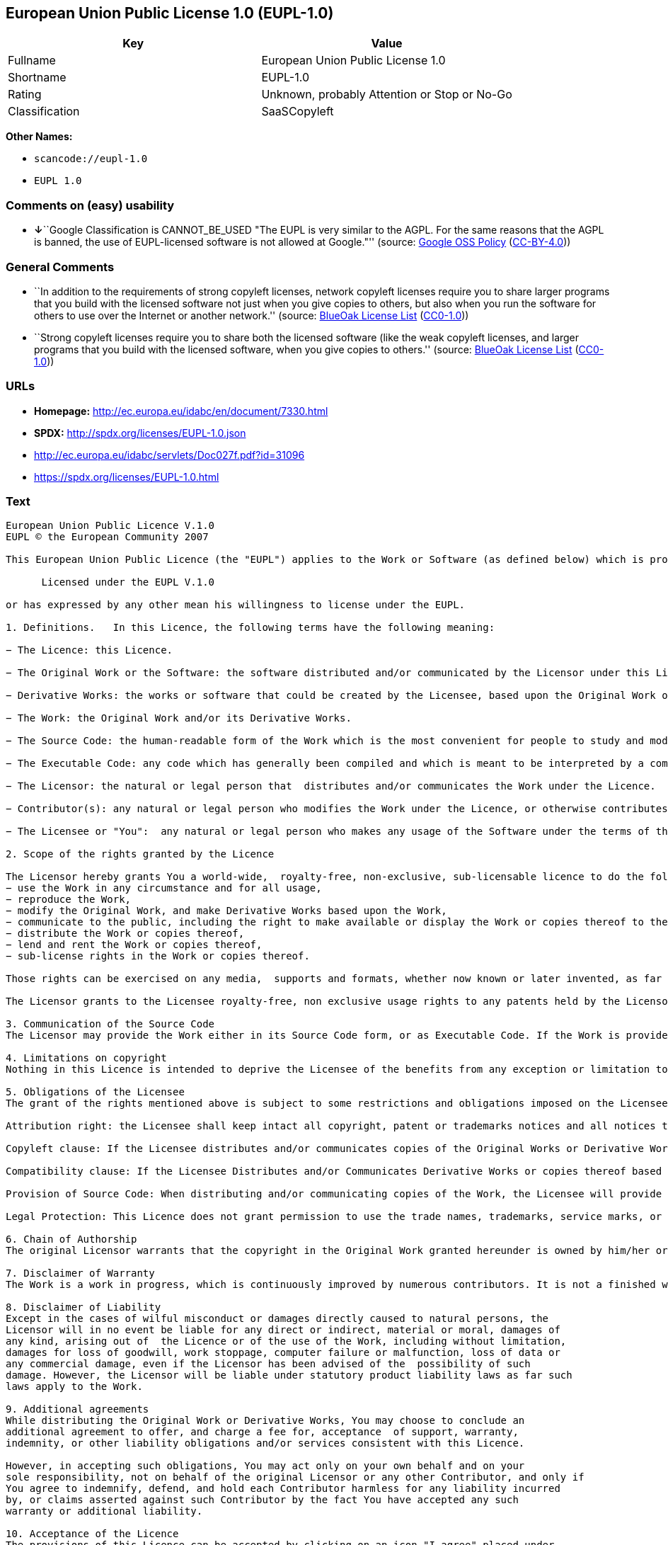 == European Union Public License 1.0 (EUPL-1.0)

[cols=",",options="header",]
|===
|Key |Value
|Fullname |European Union Public License 1.0
|Shortname |EUPL-1.0
|Rating |Unknown, probably Attention or Stop or No-Go
|Classification |SaaSCopyleft
|===

*Other Names:*

* `+scancode://eupl-1.0+`
* `+EUPL 1.0+`

=== Comments on (easy) usability

* **↓**``Google Classification is CANNOT_BE_USED "The EUPL is very
similar to the AGPL. For the same reasons that the AGPL is banned, the
use of EUPL-licensed software is not allowed at Google."'' (source:
https://opensource.google.com/docs/thirdparty/licenses/[Google OSS
Policy]
(https://creativecommons.org/licenses/by/4.0/legalcode[CC-BY-4.0]))

=== General Comments

* ``In addition to the requirements of strong copyleft licenses, network
copyleft licenses require you to share larger programs that you build
with the licensed software not just when you give copies to others, but
also when you run the software for others to use over the Internet or
another network.'' (source: https://blueoakcouncil.org/copyleft[BlueOak
License List]
(https://raw.githubusercontent.com/blueoakcouncil/blue-oak-list-npm-package/master/LICENSE[CC0-1.0]))
* ``Strong copyleft licenses require you to share both the licensed
software (like the weak copyleft licenses, and larger programs that you
build with the licensed software, when you give copies to others.''
(source: https://blueoakcouncil.org/copyleft[BlueOak License List]
(https://raw.githubusercontent.com/blueoakcouncil/blue-oak-list-npm-package/master/LICENSE[CC0-1.0]))

=== URLs

* *Homepage:* http://ec.europa.eu/idabc/en/document/7330.html
* *SPDX:* http://spdx.org/licenses/EUPL-1.0.json
* http://ec.europa.eu/idabc/servlets/Doc027f.pdf?id=31096
* https://spdx.org/licenses/EUPL-1.0.html

=== Text

....
European Union Public Licence V.1.0 
EUPL © the European Community 2007 

This European Union Public Licence (the "EUPL") applies to the Work or Software (as defined below) which is provided under the terms of this Licence. Any use of the Work, other than as authorised under this Licence is prohibited (to the extent such use is covered by a right of the copyright holder of the Work). The Original Work is provided under the terms of this Licence when the Licensor (as defined below) has placed the following notice immediately following the copyright notice for the Original Work: 

      Licensed under the EUPL V.1.0 

or has expressed by any other mean his willingness to license under the EUPL. 

1. Definitions.   In this Licence, the following terms have the following meaning: 

− The Licence: this Licence. 

− The Original Work or the Software: the software distributed and/or communicated by the Licensor under this Licence, available as Source Code and also as Executable Code as the case may be. 

− Derivative Works: the works or software that could be created by the Licensee, based upon the Original Work or modifications thereof. This Licence does not define the extent of modification or dependence on the Original Work required in order to classify a work as a Derivative Work; this extent is determined by copyright law applicable in the country mentioned in Article 15.  

− The Work: the Original Work and/or its Derivative Works. 

− The Source Code: the human-readable form of the Work which is the most convenient for people to study and modify. 

− The Executable Code: any code which has generally been compiled and which is meant to be interpreted by a computer as a program. 

− The Licensor: the natural or legal person that  distributes and/or communicates the Work under the Licence. 

− Contributor(s): any natural or legal person who modifies the Work under the Licence, or otherwise contributes to the creation of a Derivative Work. 

− The Licensee or "You":  any natural or legal person who makes any usage of the Software under the terms of the Licence. − Distribution and/or Communication: any act of selling,  giving, lending, renting, distributing, communicating, transmitting, or otherwise making available, on-line or off-line, copies of the Work at the disposal of any other natural or legal person. 

2. Scope of the rights granted by the Licence

The Licensor hereby grants You a world-wide,  royalty-free, non-exclusive, sub-licensable licence to do the following, for the duration of copyright vested in the Original Work: 
− use the Work in any circumstance and for all usage, 
− reproduce the Work, 
− modify the Original Work, and make Derivative Works based upon the Work, 
− communicate to the public, including the right to make available or display the Work or copies thereof to the public and perform publicly, as the case may be, the Work, 
− distribute the Work or copies thereof, 
− lend and rent the Work or copies thereof, 
− sub-license rights in the Work or copies thereof. 

Those rights can be exercised on any media,  supports and formats, whether now known or later invented, as far as the applicable law permits so. In the countries where moral rights apply, the Licensor waives his right to exercise his moral right to the extent allowed by law in order to make effective the licence of the economic rights here above listed. 

The Licensor grants to the Licensee royalty-free, non exclusive usage rights to any patents held by the Licensor, to the extent necessary to make use of the rights granted on the Work under this Licence. 

3. Communication of the Source Code
The Licensor may provide the Work either in its Source Code form, or as Executable Code. If the Work is provided as Executable Code,  the Licensor provides in addition a machine readable copy of the Source Code of the Work along with each copy of the Work that the Licensor distributes or indicates, in a notice following the copyright notice attached to the Work, a repository where the Source Code is easily and freely accessible for as long as the Licensor continues to distribute and/or communicate the Work. 

4. Limitations on copyright
Nothing in this Licence is intended to deprive the Licensee of the benefits from any exception or limitation to the exclusive rights of the rights owners in the Original Work or Software, of the exhaustion of those rights or of other applicable limitations thereto. 

5. Obligations of the Licensee
The grant of the rights mentioned above is subject to some restrictions and obligations imposed on the Licensee. Those obligations are the following: 

Attribution right: the Licensee shall keep intact all copyright, patent or trademarks notices and all notices that refer to the Licence and to the disclaimer of warranties. The Licensee must include a copy of such notices and a copy of the Licence with every copy of the Work he/she distributes and/or communicates. The Licensee must cause any Derivative Work to carry prominent notices stating that the Work has been modified and the date of modification. 

Copyleft clause: If the Licensee distributes and/or communicates copies of the Original Works or Derivative Works based upon the Original Work, this Distribution and/or Communication will be done under the terms of this Licence. The Licensee (becoming Licensor) cannot offer or impose any additional terms or  conditions on the Work or Derivative Work that alter or restrict the terms of the Licence. 

Compatibility clause: If the Licensee Distributes and/or Communicates Derivative Works or copies thereof based upon both the Original Work and another work licensed under a Compatible Licence, this Distribution and/or Communication can be done under the terms of this Compatible Licence. For the sake of this clause, "Compatible Licence" refers to the licences listed in the appendix attached to  this Licence. Should the  Licensee’s obligations under the Compatible Licence conflict with his/her  obligations under this Licence, the obligations of the Compatible Licence shall prevail.  

Provision of Source Code: When distributing and/or communicating copies of the Work, the Licensee will provide a machine-readable copy of the Source Code or  indicate a repository where this Source will be easily and freely available for as long as the Licensee continues to distribute and/or communicate the Work. 

Legal Protection: This Licence does not grant permission to use the trade names, trademarks, service marks, or names of the Licensor, except as required for reasonable and customary use in describing the origin of the Work and reproducing the content of the copyright notice. 

6. Chain of Authorship
The original Licensor warrants that the copyright in the Original Work granted hereunder is owned by him/her or licensed to him/her and that he/she has the power and authority to grant the Licence. Each Contributor warrants that the copyright in the modifications he/she brings to the Work are owned by him/her or licensed to him/her and that he/she has the power and authority to grant the Licence. Each time You, as a Licensee,  receive the Work, the original Licensor and subsequent Contributors grant You a licence to their contributions to the Work, under the terms of this Licence. 

7. Disclaimer of Warranty
The Work is a work in progress, which is continuously improved by numerous contributors. It is not a finished work and may therefore contain defects or "bugs" inherent to this type of software development. For the above reason, the Work is provided under the Licence on an "as is" basis and without warranties of any kind concerning the Work,  including without limitation merchantability, fitness for a particular purpose, absence of defects or errors, accuracy, non-infringement of intellectual property rights other than copyright as stated in Article 6 of this Licence. This disclaimer of warranty is an essential part of the Licence and a condition for the grant of any rights to the Work. 

8. Disclaimer of Liability
Except in the cases of wilful misconduct or damages directly caused to natural persons, the 
Licensor will in no event be liable for any direct or indirect, material or moral, damages of 
any kind, arising out of  the Licence or of the use of the Work, including without limitation, 
damages for loss of goodwill, work stoppage, computer failure or malfunction, loss of data or 
any commercial damage, even if the Licensor has been advised of the  possibility of such 
damage. However, the Licensor will be liable under statutory product liability laws as far such 
laws apply to the Work. 

9. Additional agreements
While distributing the Original Work or Derivative Works, You may choose to conclude an 
additional agreement to offer, and charge a fee for, acceptance  of support, warranty, 
indemnity, or other liability obligations and/or services consistent with this Licence. 

However, in accepting such obligations, You may act only on your own behalf and on your 
sole responsibility, not on behalf of the original Licensor or any other Contributor, and only if 
You agree to indemnify, defend, and hold each Contributor harmless for any liability incurred 
by, or claims asserted against such Contributor by the fact You have accepted any such 
warranty or additional liability. 

10. Acceptance of the Licence
The provisions of this Licence can be accepted by clicking on an icon "I agree" placed under 
the bottom of a window displaying the text of this Licence or by affirming consent in any 
other similar way, in accordance with the rules of applicable law. Clicking on that icon 
indicates your clear and irrevocable acceptance of this Licence and  all of its terms and conditions.  

Similarly, you irrevocably accept this Licence and all of its terms and conditions by 
exercising any rights granted to You by Article 2 of this Licence, such as the use of the Work, 
the creation by You of a Derivative Work or the Distribution and/or Communication by You 
of the Work or copies thereof.  

11. Information to the public
In case of any Distribution and/or Communication of the Work by means of electronic 
communication by You (for example, by offering to download the Work from a remote 
location) the distribution channel or media (for example, a website) must at least provide to 
the public the information requested by the applicable law regarding the identification and 
address of the Licensor, the Licence and the way it may be accessible, concluded, stored and 
reproduced by the Licensee. 

12. Termination of the Licence
The Licence and the rights granted hereunder will terminate automatically upon any breach by 
the Licensee of the terms of the Licence. 

Such a termination will not terminate the licences of any person who has received the Work 
from the Licensee under the Licence, provided such persons remain in full compliance with 
the Licence.  

13. Miscellaneous
Without prejudice of Article 9 above, the Licence represents the complete agreement between 
the Parties as to the Work licensed hereunder. 

If any provision of the Licence is invalid or unenforceable under applicable law, this will not 
affect the validity or enforceability of the Licence as a whole. Such provision will be 
construed and/or reformed so as necessary to make it valid and enforceable. 

The European Commission may put into force translations and/or binding new versions of 
this Licence, so far this is required and reasonable. New versions of the Licence will be 
published with a unique version number. The new version of the Licence becomes binding for 
You as soon as You become aware of its publication. 

14. Jurisdiction
Any litigation resulting from the interpretation of this License, arising between the European 
Commission, as a Licensor, and any Licensee, will be subject to the jurisdiction of the Court 
of Justice of the European Communities, as laid down in article 238 of the Treaty establishing 
the European Community. 

Any litigation arising between Parties, other  than the European Commission, and resulting 
from the interpretation of this License, will be subject to the exclusive jurisdiction of the 
competent court where the Licensor resides or conducts its primary business. 

15. Applicable Law
This Licence shall be governed by the law of the European Union country where the Licensor resides or has his registered office. 
This licence shall be governed by the Belgian law if: 
− a litigation arises between the European Commission, as a Licensor, and any Licensee; 
− the Licensor, other than the European Commission, has no residence or registered office inside a European Union country.  

 ===Appendix
"Compatible Licences" according to article 5 EUPL are: 
− General Public License (GPL) v. 2 
− Open Software License (OSL) v. 2.1, v. 3.0 
− Common Public License v. 1.0 
− Eclipse Public License v. 1.0 
− Cecill v. 2.0
....

'''''

=== Raw Data

==== Facts

* LicenseName
* https://spdx.org/licenses/EUPL-1.0.html[SPDX] (all data [in this
repository] is generated)
* https://blueoakcouncil.org/copyleft[BlueOak License List]
(https://raw.githubusercontent.com/blueoakcouncil/blue-oak-list-npm-package/master/LICENSE[CC0-1.0])
* https://github.com/nexB/scancode-toolkit/blob/develop/src/licensedcode/data/licenses/eupl-1.0.yml[Scancode]
(CC0-1.0)
* https://github.com/HansHammel/license-compatibility-checker/blob/master/lib/licenses.json[HansHammel
license-compatibility-checker]
(https://github.com/HansHammel/license-compatibility-checker/blob/master/LICENSE[MIT])
* https://opensource.google.com/docs/thirdparty/licenses/[Google OSS
Policy]
(https://creativecommons.org/licenses/by/4.0/legalcode[CC-BY-4.0])

==== Raw JSON

....
{
    "__impliedNames": [
        "EUPL-1.0",
        "European Union Public License 1.0",
        "scancode://eupl-1.0",
        "EUPL 1.0"
    ],
    "__impliedId": "EUPL-1.0",
    "__impliedAmbiguousNames": [
        "European Union Public License"
    ],
    "__impliedComments": [
        [
            "BlueOak License List",
            [
                "In addition to the requirements of strong copyleft licenses, network copyleft licenses require you to share larger programs that you build with the licensed software not just when you give copies to others, but also when you run the software for others to use over the Internet or another network.",
                "Strong copyleft licenses require you to share both the licensed software (like the weak copyleft licenses, and larger programs that you build with the licensed software, when you give copies to others."
            ]
        ]
    ],
    "facts": {
        "LicenseName": {
            "implications": {
                "__impliedNames": [
                    "EUPL-1.0"
                ],
                "__impliedId": "EUPL-1.0"
            },
            "shortname": "EUPL-1.0",
            "otherNames": []
        },
        "SPDX": {
            "isSPDXLicenseDeprecated": false,
            "spdxFullName": "European Union Public License 1.0",
            "spdxDetailsURL": "http://spdx.org/licenses/EUPL-1.0.json",
            "_sourceURL": "https://spdx.org/licenses/EUPL-1.0.html",
            "spdxLicIsOSIApproved": false,
            "spdxSeeAlso": [
                "http://ec.europa.eu/idabc/en/document/7330.html",
                "http://ec.europa.eu/idabc/servlets/Doc027f.pdf?id=31096"
            ],
            "_implications": {
                "__impliedNames": [
                    "EUPL-1.0",
                    "European Union Public License 1.0"
                ],
                "__impliedId": "EUPL-1.0",
                "__isOsiApproved": false,
                "__impliedURLs": [
                    [
                        "SPDX",
                        "http://spdx.org/licenses/EUPL-1.0.json"
                    ],
                    [
                        null,
                        "http://ec.europa.eu/idabc/en/document/7330.html"
                    ],
                    [
                        null,
                        "http://ec.europa.eu/idabc/servlets/Doc027f.pdf?id=31096"
                    ]
                ]
            },
            "spdxLicenseId": "EUPL-1.0"
        },
        "Scancode": {
            "otherUrls": [
                "http://ec.europa.eu/idabc/servlets/Doc027f.pdf?id=31096"
            ],
            "homepageUrl": "http://ec.europa.eu/idabc/en/document/7330.html",
            "shortName": "EUPL 1.0",
            "textUrls": null,
            "text": "European Union Public Licence V.1.0 \nEUPL ÃÂ© the European Community 2007 \n\nThis European Union Public Licence (the \"EUPL\") applies to the Work or Software (as defined below) which is provided under the terms of this Licence. Any use of the Work, other than as authorised under this Licence is prohibited (to the extent such use is covered by a right of the copyright holder of the Work). The Original Work is provided under the terms of this Licence when the Licensor (as defined below) has placed the following notice immediately following the copyright notice for the Original Work: \n\n      Licensed under the EUPL V.1.0 \n\nor has expressed by any other mean his willingness to license under the EUPL. \n\n1. Definitions.   In this Licence, the following terms have the following meaning: \n\nÃ¢ÂÂ The Licence: this Licence. \n\nÃ¢ÂÂ The Original Work or the Software: the software distributed and/or communicated by the Licensor under this Licence, available as Source Code and also as Executable Code as the case may be. \n\nÃ¢ÂÂ Derivative Works: the works or software that could be created by the Licensee, based upon the Original Work or modifications thereof. This Licence does not define the extent of modification or dependence on the Original Work required in order to classify a work as a Derivative Work; this extent is determined by copyright law applicable in the country mentioned in Article 15.  \n\nÃ¢ÂÂ The Work: the Original Work and/or its Derivative Works. \n\nÃ¢ÂÂ The Source Code: the human-readable form of the Work which is the most convenient for people to study and modify. \n\nÃ¢ÂÂ The Executable Code: any code which has generally been compiled and which is meant to be interpreted by a computer as a program. \n\nÃ¢ÂÂ The Licensor: the natural or legal person that  distributes and/or communicates the Work under the Licence. \n\nÃ¢ÂÂ Contributor(s): any natural or legal person who modifies the Work under the Licence, or otherwise contributes to the creation of a Derivative Work. \n\nÃ¢ÂÂ The Licensee or \"You\":  any natural or legal person who makes any usage of the Software under the terms of the Licence. Ã¢ÂÂ Distribution and/or Communication: any act of selling,  giving, lending, renting, distributing, communicating, transmitting, or otherwise making available, on-line or off-line, copies of the Work at the disposal of any other natural or legal person. \n\n2. Scope of the rights granted by the Licence\n\nThe Licensor hereby grants You a world-wide,  royalty-free, non-exclusive, sub-licensable licence to do the following, for the duration of copyright vested in the Original Work: \nÃ¢ÂÂ use the Work in any circumstance and for all usage, \nÃ¢ÂÂ reproduce the Work, \nÃ¢ÂÂ modify the Original Work, and make Derivative Works based upon the Work, \nÃ¢ÂÂ communicate to the public, including the right to make available or display the Work or copies thereof to the public and perform publicly, as the case may be, the Work, \nÃ¢ÂÂ distribute the Work or copies thereof, \nÃ¢ÂÂ lend and rent the Work or copies thereof, \nÃ¢ÂÂ sub-license rights in the Work or copies thereof. \n\nThose rights can be exercised on any media,  supports and formats, whether now known or later invented, as far as the applicable law permits so. In the countries where moral rights apply, the Licensor waives his right to exercise his moral right to the extent allowed by law in order to make effective the licence of the economic rights here above listed. \n\nThe Licensor grants to the Licensee royalty-free, non exclusive usage rights to any patents held by the Licensor, to the extent necessary to make use of the rights granted on the Work under this Licence. \n\n3. Communication of the Source Code\nThe Licensor may provide the Work either in its Source Code form, or as Executable Code. If the Work is provided as Executable Code,  the Licensor provides in addition a machine readable copy of the Source Code of the Work along with each copy of the Work that the Licensor distributes or indicates, in a notice following the copyright notice attached to the Work, a repository where the Source Code is easily and freely accessible for as long as the Licensor continues to distribute and/or communicate the Work. \n\n4. Limitations on copyright\nNothing in this Licence is intended to deprive the Licensee of the benefits from any exception or limitation to the exclusive rights of the rights owners in the Original Work or Software, of the exhaustion of those rights or of other applicable limitations thereto. \n\n5. Obligations of the Licensee\nThe grant of the rights mentioned above is subject to some restrictions and obligations imposed on the Licensee. Those obligations are the following: \n\nAttribution right: the Licensee shall keep intact all copyright, patent or trademarks notices and all notices that refer to the Licence and to the disclaimer of warranties. The Licensee must include a copy of such notices and a copy of the Licence with every copy of the Work he/she distributes and/or communicates. The Licensee must cause any Derivative Work to carry prominent notices stating that the Work has been modified and the date of modification. \n\nCopyleft clause: If the Licensee distributes and/or communicates copies of the Original Works or Derivative Works based upon the Original Work, this Distribution and/or Communication will be done under the terms of this Licence. The Licensee (becoming Licensor) cannot offer or impose any additional terms or  conditions on the Work or Derivative Work that alter or restrict the terms of the Licence. \n\nCompatibility clause: If the Licensee Distributes and/or Communicates Derivative Works or copies thereof based upon both the Original Work and another work licensed under a Compatible Licence, this Distribution and/or Communication can be done under the terms of this Compatible Licence. For the sake of this clause, \"Compatible Licence\" refers to the licences listed in the appendix attached to  this Licence. Should the  LicenseeÃ¢ÂÂs obligations under the Compatible Licence conflict with his/her  obligations under this Licence, the obligations of the Compatible Licence shall prevail.  \n\nProvision of Source Code: When distributing and/or communicating copies of the Work, the Licensee will provide a machine-readable copy of the Source Code or  indicate a repository where this Source will be easily and freely available for as long as the Licensee continues to distribute and/or communicate the Work. \n\nLegal Protection: This Licence does not grant permission to use the trade names, trademarks, service marks, or names of the Licensor, except as required for reasonable and customary use in describing the origin of the Work and reproducing the content of the copyright notice. \n\n6. Chain of Authorship\nThe original Licensor warrants that the copyright in the Original Work granted hereunder is owned by him/her or licensed to him/her and that he/she has the power and authority to grant the Licence. Each Contributor warrants that the copyright in the modifications he/she brings to the Work are owned by him/her or licensed to him/her and that he/she has the power and authority to grant the Licence. Each time You, as a Licensee,  receive the Work, the original Licensor and subsequent Contributors grant You a licence to their contributions to the Work, under the terms of this Licence. \n\n7. Disclaimer of Warranty\nThe Work is a work in progress, which is continuously improved by numerous contributors. It is not a finished work and may therefore contain defects or \"bugs\" inherent to this type of software development. For the above reason, the Work is provided under the Licence on an \"as is\" basis and without warranties of any kind concerning the Work,  including without limitation merchantability, fitness for a particular purpose, absence of defects or errors, accuracy, non-infringement of intellectual property rights other than copyright as stated in Article 6 of this Licence. This disclaimer of warranty is an essential part of the Licence and a condition for the grant of any rights to the Work. \n\n8. Disclaimer of Liability\nExcept in the cases of wilful misconduct or damages directly caused to natural persons, the \nLicensor will in no event be liable for any direct or indirect, material or moral, damages of \nany kind, arising out of  the Licence or of the use of the Work, including without limitation, \ndamages for loss of goodwill, work stoppage, computer failure or malfunction, loss of data or \nany commercial damage, even if the Licensor has been advised of the  possibility of such \ndamage. However, the Licensor will be liable under statutory product liability laws as far such \nlaws apply to the Work. \n\n9. Additional agreements\nWhile distributing the Original Work or Derivative Works, You may choose to conclude an \nadditional agreement to offer, and charge a fee for, acceptance  of support, warranty, \nindemnity, or other liability obligations and/or services consistent with this Licence. \n\nHowever, in accepting such obligations, You may act only on your own behalf and on your \nsole responsibility, not on behalf of the original Licensor or any other Contributor, and only if \nYou agree to indemnify, defend, and hold each Contributor harmless for any liability incurred \nby, or claims asserted against such Contributor by the fact You have accepted any such \nwarranty or additional liability. \n\n10. Acceptance of the Licence\nThe provisions of this Licence can be accepted by clicking on an icon \"I agree\" placed under \nthe bottom of a window displaying the text of this Licence or by affirming consent in any \nother similar way, in accordance with the rules of applicable law. Clicking on that icon \nindicates your clear and irrevocable acceptance of this Licence and  all of its terms and conditions.  \n\nSimilarly, you irrevocably accept this Licence and all of its terms and conditions by \nexercising any rights granted to You by Article 2 of this Licence, such as the use of the Work, \nthe creation by You of a Derivative Work or the Distribution and/or Communication by You \nof the Work or copies thereof.  \n\n11. Information to the public\nIn case of any Distribution and/or Communication of the Work by means of electronic \ncommunication by You (for example, by offering to download the Work from a remote \nlocation) the distribution channel or media (for example, a website) must at least provide to \nthe public the information requested by the applicable law regarding the identification and \naddress of the Licensor, the Licence and the way it may be accessible, concluded, stored and \nreproduced by the Licensee. \n\n12. Termination of the Licence\nThe Licence and the rights granted hereunder will terminate automatically upon any breach by \nthe Licensee of the terms of the Licence. \n\nSuch a termination will not terminate the licences of any person who has received the Work \nfrom the Licensee under the Licence, provided such persons remain in full compliance with \nthe Licence.  \n\n13. Miscellaneous\nWithout prejudice of Article 9 above, the Licence represents the complete agreement between \nthe Parties as to the Work licensed hereunder. \n\nIf any provision of the Licence is invalid or unenforceable under applicable law, this will not \naffect the validity or enforceability of the Licence as a whole. Such provision will be \nconstrued and/or reformed so as necessary to make it valid and enforceable. \n\nThe European Commission may put into force translations and/or binding new versions of \nthis Licence, so far this is required and reasonable. New versions of the Licence will be \npublished with a unique version number. The new version of the Licence becomes binding for \nYou as soon as You become aware of its publication. \n\n14. Jurisdiction\nAny litigation resulting from the interpretation of this License, arising between the European \nCommission, as a Licensor, and any Licensee, will be subject to the jurisdiction of the Court \nof Justice of the European Communities, as laid down in article 238 of the Treaty establishing \nthe European Community. \n\nAny litigation arising between Parties, other  than the European Commission, and resulting \nfrom the interpretation of this License, will be subject to the exclusive jurisdiction of the \ncompetent court where the Licensor resides or conducts its primary business. \n\n15. Applicable Law\nThis Licence shall be governed by the law of the European Union country where the Licensor resides or has his registered office. \nThis licence shall be governed by the Belgian law if: \nÃ¢ÂÂ a litigation arises between the European Commission, as a Licensor, and any Licensee; \nÃ¢ÂÂ the Licensor, other than the European Commission, has no residence or registered office inside a European Union country.  \n\n ===Appendix\n\"Compatible Licences\" according to article 5 EUPL are: \nÃ¢ÂÂ General Public License (GPL) v. 2 \nÃ¢ÂÂ Open Software License (OSL) v. 2.1, v. 3.0 \nÃ¢ÂÂ Common Public License v. 1.0 \nÃ¢ÂÂ Eclipse Public License v. 1.0 \nÃ¢ÂÂ Cecill v. 2.0",
            "category": "Copyleft",
            "osiUrl": null,
            "owner": "OSOR.eu",
            "_sourceURL": "https://github.com/nexB/scancode-toolkit/blob/develop/src/licensedcode/data/licenses/eupl-1.0.yml",
            "key": "eupl-1.0",
            "name": "European Union Public Licence 1.0",
            "spdxId": "EUPL-1.0",
            "notes": null,
            "_implications": {
                "__impliedNames": [
                    "scancode://eupl-1.0",
                    "EUPL 1.0",
                    "EUPL-1.0"
                ],
                "__impliedId": "EUPL-1.0",
                "__impliedCopyleft": [
                    [
                        "Scancode",
                        "Copyleft"
                    ]
                ],
                "__calculatedCopyleft": "Copyleft",
                "__impliedText": "European Union Public Licence V.1.0 \nEUPL Â© the European Community 2007 \n\nThis European Union Public Licence (the \"EUPL\") applies to the Work or Software (as defined below) which is provided under the terms of this Licence. Any use of the Work, other than as authorised under this Licence is prohibited (to the extent such use is covered by a right of the copyright holder of the Work). The Original Work is provided under the terms of this Licence when the Licensor (as defined below) has placed the following notice immediately following the copyright notice for the Original Work: \n\n      Licensed under the EUPL V.1.0 \n\nor has expressed by any other mean his willingness to license under the EUPL. \n\n1. Definitions.   In this Licence, the following terms have the following meaning: \n\nâ The Licence: this Licence. \n\nâ The Original Work or the Software: the software distributed and/or communicated by the Licensor under this Licence, available as Source Code and also as Executable Code as the case may be. \n\nâ Derivative Works: the works or software that could be created by the Licensee, based upon the Original Work or modifications thereof. This Licence does not define the extent of modification or dependence on the Original Work required in order to classify a work as a Derivative Work; this extent is determined by copyright law applicable in the country mentioned in Article 15.  \n\nâ The Work: the Original Work and/or its Derivative Works. \n\nâ The Source Code: the human-readable form of the Work which is the most convenient for people to study and modify. \n\nâ The Executable Code: any code which has generally been compiled and which is meant to be interpreted by a computer as a program. \n\nâ The Licensor: the natural or legal person that  distributes and/or communicates the Work under the Licence. \n\nâ Contributor(s): any natural or legal person who modifies the Work under the Licence, or otherwise contributes to the creation of a Derivative Work. \n\nâ The Licensee or \"You\":  any natural or legal person who makes any usage of the Software under the terms of the Licence. â Distribution and/or Communication: any act of selling,  giving, lending, renting, distributing, communicating, transmitting, or otherwise making available, on-line or off-line, copies of the Work at the disposal of any other natural or legal person. \n\n2. Scope of the rights granted by the Licence\n\nThe Licensor hereby grants You a world-wide,  royalty-free, non-exclusive, sub-licensable licence to do the following, for the duration of copyright vested in the Original Work: \nâ use the Work in any circumstance and for all usage, \nâ reproduce the Work, \nâ modify the Original Work, and make Derivative Works based upon the Work, \nâ communicate to the public, including the right to make available or display the Work or copies thereof to the public and perform publicly, as the case may be, the Work, \nâ distribute the Work or copies thereof, \nâ lend and rent the Work or copies thereof, \nâ sub-license rights in the Work or copies thereof. \n\nThose rights can be exercised on any media,  supports and formats, whether now known or later invented, as far as the applicable law permits so. In the countries where moral rights apply, the Licensor waives his right to exercise his moral right to the extent allowed by law in order to make effective the licence of the economic rights here above listed. \n\nThe Licensor grants to the Licensee royalty-free, non exclusive usage rights to any patents held by the Licensor, to the extent necessary to make use of the rights granted on the Work under this Licence. \n\n3. Communication of the Source Code\nThe Licensor may provide the Work either in its Source Code form, or as Executable Code. If the Work is provided as Executable Code,  the Licensor provides in addition a machine readable copy of the Source Code of the Work along with each copy of the Work that the Licensor distributes or indicates, in a notice following the copyright notice attached to the Work, a repository where the Source Code is easily and freely accessible for as long as the Licensor continues to distribute and/or communicate the Work. \n\n4. Limitations on copyright\nNothing in this Licence is intended to deprive the Licensee of the benefits from any exception or limitation to the exclusive rights of the rights owners in the Original Work or Software, of the exhaustion of those rights or of other applicable limitations thereto. \n\n5. Obligations of the Licensee\nThe grant of the rights mentioned above is subject to some restrictions and obligations imposed on the Licensee. Those obligations are the following: \n\nAttribution right: the Licensee shall keep intact all copyright, patent or trademarks notices and all notices that refer to the Licence and to the disclaimer of warranties. The Licensee must include a copy of such notices and a copy of the Licence with every copy of the Work he/she distributes and/or communicates. The Licensee must cause any Derivative Work to carry prominent notices stating that the Work has been modified and the date of modification. \n\nCopyleft clause: If the Licensee distributes and/or communicates copies of the Original Works or Derivative Works based upon the Original Work, this Distribution and/or Communication will be done under the terms of this Licence. The Licensee (becoming Licensor) cannot offer or impose any additional terms or  conditions on the Work or Derivative Work that alter or restrict the terms of the Licence. \n\nCompatibility clause: If the Licensee Distributes and/or Communicates Derivative Works or copies thereof based upon both the Original Work and another work licensed under a Compatible Licence, this Distribution and/or Communication can be done under the terms of this Compatible Licence. For the sake of this clause, \"Compatible Licence\" refers to the licences listed in the appendix attached to  this Licence. Should the  Licenseeâs obligations under the Compatible Licence conflict with his/her  obligations under this Licence, the obligations of the Compatible Licence shall prevail.  \n\nProvision of Source Code: When distributing and/or communicating copies of the Work, the Licensee will provide a machine-readable copy of the Source Code or  indicate a repository where this Source will be easily and freely available for as long as the Licensee continues to distribute and/or communicate the Work. \n\nLegal Protection: This Licence does not grant permission to use the trade names, trademarks, service marks, or names of the Licensor, except as required for reasonable and customary use in describing the origin of the Work and reproducing the content of the copyright notice. \n\n6. Chain of Authorship\nThe original Licensor warrants that the copyright in the Original Work granted hereunder is owned by him/her or licensed to him/her and that he/she has the power and authority to grant the Licence. Each Contributor warrants that the copyright in the modifications he/she brings to the Work are owned by him/her or licensed to him/her and that he/she has the power and authority to grant the Licence. Each time You, as a Licensee,  receive the Work, the original Licensor and subsequent Contributors grant You a licence to their contributions to the Work, under the terms of this Licence. \n\n7. Disclaimer of Warranty\nThe Work is a work in progress, which is continuously improved by numerous contributors. It is not a finished work and may therefore contain defects or \"bugs\" inherent to this type of software development. For the above reason, the Work is provided under the Licence on an \"as is\" basis and without warranties of any kind concerning the Work,  including without limitation merchantability, fitness for a particular purpose, absence of defects or errors, accuracy, non-infringement of intellectual property rights other than copyright as stated in Article 6 of this Licence. This disclaimer of warranty is an essential part of the Licence and a condition for the grant of any rights to the Work. \n\n8. Disclaimer of Liability\nExcept in the cases of wilful misconduct or damages directly caused to natural persons, the \nLicensor will in no event be liable for any direct or indirect, material or moral, damages of \nany kind, arising out of  the Licence or of the use of the Work, including without limitation, \ndamages for loss of goodwill, work stoppage, computer failure or malfunction, loss of data or \nany commercial damage, even if the Licensor has been advised of the  possibility of such \ndamage. However, the Licensor will be liable under statutory product liability laws as far such \nlaws apply to the Work. \n\n9. Additional agreements\nWhile distributing the Original Work or Derivative Works, You may choose to conclude an \nadditional agreement to offer, and charge a fee for, acceptance  of support, warranty, \nindemnity, or other liability obligations and/or services consistent with this Licence. \n\nHowever, in accepting such obligations, You may act only on your own behalf and on your \nsole responsibility, not on behalf of the original Licensor or any other Contributor, and only if \nYou agree to indemnify, defend, and hold each Contributor harmless for any liability incurred \nby, or claims asserted against such Contributor by the fact You have accepted any such \nwarranty or additional liability. \n\n10. Acceptance of the Licence\nThe provisions of this Licence can be accepted by clicking on an icon \"I agree\" placed under \nthe bottom of a window displaying the text of this Licence or by affirming consent in any \nother similar way, in accordance with the rules of applicable law. Clicking on that icon \nindicates your clear and irrevocable acceptance of this Licence and  all of its terms and conditions.  \n\nSimilarly, you irrevocably accept this Licence and all of its terms and conditions by \nexercising any rights granted to You by Article 2 of this Licence, such as the use of the Work, \nthe creation by You of a Derivative Work or the Distribution and/or Communication by You \nof the Work or copies thereof.  \n\n11. Information to the public\nIn case of any Distribution and/or Communication of the Work by means of electronic \ncommunication by You (for example, by offering to download the Work from a remote \nlocation) the distribution channel or media (for example, a website) must at least provide to \nthe public the information requested by the applicable law regarding the identification and \naddress of the Licensor, the Licence and the way it may be accessible, concluded, stored and \nreproduced by the Licensee. \n\n12. Termination of the Licence\nThe Licence and the rights granted hereunder will terminate automatically upon any breach by \nthe Licensee of the terms of the Licence. \n\nSuch a termination will not terminate the licences of any person who has received the Work \nfrom the Licensee under the Licence, provided such persons remain in full compliance with \nthe Licence.  \n\n13. Miscellaneous\nWithout prejudice of Article 9 above, the Licence represents the complete agreement between \nthe Parties as to the Work licensed hereunder. \n\nIf any provision of the Licence is invalid or unenforceable under applicable law, this will not \naffect the validity or enforceability of the Licence as a whole. Such provision will be \nconstrued and/or reformed so as necessary to make it valid and enforceable. \n\nThe European Commission may put into force translations and/or binding new versions of \nthis Licence, so far this is required and reasonable. New versions of the Licence will be \npublished with a unique version number. The new version of the Licence becomes binding for \nYou as soon as You become aware of its publication. \n\n14. Jurisdiction\nAny litigation resulting from the interpretation of this License, arising between the European \nCommission, as a Licensor, and any Licensee, will be subject to the jurisdiction of the Court \nof Justice of the European Communities, as laid down in article 238 of the Treaty establishing \nthe European Community. \n\nAny litigation arising between Parties, other  than the European Commission, and resulting \nfrom the interpretation of this License, will be subject to the exclusive jurisdiction of the \ncompetent court where the Licensor resides or conducts its primary business. \n\n15. Applicable Law\nThis Licence shall be governed by the law of the European Union country where the Licensor resides or has his registered office. \nThis licence shall be governed by the Belgian law if: \nâ a litigation arises between the European Commission, as a Licensor, and any Licensee; \nâ the Licensor, other than the European Commission, has no residence or registered office inside a European Union country.  \n\n ===Appendix\n\"Compatible Licences\" according to article 5 EUPL are: \nâ General Public License (GPL) v. 2 \nâ Open Software License (OSL) v. 2.1, v. 3.0 \nâ Common Public License v. 1.0 \nâ Eclipse Public License v. 1.0 \nâ Cecill v. 2.0",
                "__impliedURLs": [
                    [
                        "Homepage",
                        "http://ec.europa.eu/idabc/en/document/7330.html"
                    ],
                    [
                        null,
                        "http://ec.europa.eu/idabc/servlets/Doc027f.pdf?id=31096"
                    ]
                ]
            }
        },
        "HansHammel license-compatibility-checker": {
            "implications": {
                "__impliedNames": [
                    "EUPL-1.0"
                ],
                "__impliedCopyleft": [
                    [
                        "HansHammel license-compatibility-checker",
                        "StrongCopyleft"
                    ]
                ],
                "__calculatedCopyleft": "StrongCopyleft"
            },
            "licensename": "EUPL-1.0",
            "copyleftkind": "StrongCopyleft"
        },
        "BlueOak License List": {
            "url": "https://spdx.org/licenses/EUPL-1.0.html",
            "familyName": "European Union Public License",
            "_sourceURL": "https://blueoakcouncil.org/copyleft",
            "name": "European Union Public License 1.0",
            "id": "EUPL-1.0",
            "_implications": {
                "__impliedNames": [
                    "EUPL-1.0",
                    "European Union Public License 1.0"
                ],
                "__impliedAmbiguousNames": [
                    "European Union Public License"
                ],
                "__impliedComments": [
                    [
                        "BlueOak License List",
                        [
                            "In addition to the requirements of strong copyleft licenses, network copyleft licenses require you to share larger programs that you build with the licensed software not just when you give copies to others, but also when you run the software for others to use over the Internet or another network.",
                            "Strong copyleft licenses require you to share both the licensed software (like the weak copyleft licenses, and larger programs that you build with the licensed software, when you give copies to others."
                        ]
                    ]
                ],
                "__impliedCopyleft": [
                    [
                        "BlueOak License List",
                        "SaaSCopyleft"
                    ]
                ],
                "__calculatedCopyleft": "SaaSCopyleft",
                "__impliedURLs": [
                    [
                        null,
                        "https://spdx.org/licenses/EUPL-1.0.html"
                    ]
                ]
            },
            "CopyleftKind": "SaaSCopyleft"
        },
        "Google OSS Policy": {
            "rating": "CANNOT_BE_USED",
            "_sourceURL": "https://opensource.google.com/docs/thirdparty/licenses/",
            "id": "EUPL-1.0",
            "_implications": {
                "__impliedNames": [
                    "EUPL-1.0"
                ],
                "__impliedJudgement": [
                    [
                        "Google OSS Policy",
                        {
                            "tag": "NegativeJudgement",
                            "contents": "Google Classification is CANNOT_BE_USED \"The EUPL is very similar to the AGPL. For the same reasons that the AGPL is banned, the use of EUPL-licensed software is not allowed at Google.\""
                        }
                    ]
                ]
            },
            "description": "The EUPL is very similar to the AGPL. For the same reasons that the AGPL is banned, the use of EUPL-licensed software is not allowed at Google."
        }
    },
    "__impliedJudgement": [
        [
            "Google OSS Policy",
            {
                "tag": "NegativeJudgement",
                "contents": "Google Classification is CANNOT_BE_USED \"The EUPL is very similar to the AGPL. For the same reasons that the AGPL is banned, the use of EUPL-licensed software is not allowed at Google.\""
            }
        ]
    ],
    "__impliedCopyleft": [
        [
            "BlueOak License List",
            "SaaSCopyleft"
        ],
        [
            "HansHammel license-compatibility-checker",
            "StrongCopyleft"
        ],
        [
            "Scancode",
            "Copyleft"
        ]
    ],
    "__calculatedCopyleft": "SaaSCopyleft",
    "__isOsiApproved": false,
    "__impliedText": "European Union Public Licence V.1.0 \nEUPL Â© the European Community 2007 \n\nThis European Union Public Licence (the \"EUPL\") applies to the Work or Software (as defined below) which is provided under the terms of this Licence. Any use of the Work, other than as authorised under this Licence is prohibited (to the extent such use is covered by a right of the copyright holder of the Work). The Original Work is provided under the terms of this Licence when the Licensor (as defined below) has placed the following notice immediately following the copyright notice for the Original Work: \n\n      Licensed under the EUPL V.1.0 \n\nor has expressed by any other mean his willingness to license under the EUPL. \n\n1. Definitions.   In this Licence, the following terms have the following meaning: \n\nâ The Licence: this Licence. \n\nâ The Original Work or the Software: the software distributed and/or communicated by the Licensor under this Licence, available as Source Code and also as Executable Code as the case may be. \n\nâ Derivative Works: the works or software that could be created by the Licensee, based upon the Original Work or modifications thereof. This Licence does not define the extent of modification or dependence on the Original Work required in order to classify a work as a Derivative Work; this extent is determined by copyright law applicable in the country mentioned in Article 15.  \n\nâ The Work: the Original Work and/or its Derivative Works. \n\nâ The Source Code: the human-readable form of the Work which is the most convenient for people to study and modify. \n\nâ The Executable Code: any code which has generally been compiled and which is meant to be interpreted by a computer as a program. \n\nâ The Licensor: the natural or legal person that  distributes and/or communicates the Work under the Licence. \n\nâ Contributor(s): any natural or legal person who modifies the Work under the Licence, or otherwise contributes to the creation of a Derivative Work. \n\nâ The Licensee or \"You\":  any natural or legal person who makes any usage of the Software under the terms of the Licence. â Distribution and/or Communication: any act of selling,  giving, lending, renting, distributing, communicating, transmitting, or otherwise making available, on-line or off-line, copies of the Work at the disposal of any other natural or legal person. \n\n2. Scope of the rights granted by the Licence\n\nThe Licensor hereby grants You a world-wide,  royalty-free, non-exclusive, sub-licensable licence to do the following, for the duration of copyright vested in the Original Work: \nâ use the Work in any circumstance and for all usage, \nâ reproduce the Work, \nâ modify the Original Work, and make Derivative Works based upon the Work, \nâ communicate to the public, including the right to make available or display the Work or copies thereof to the public and perform publicly, as the case may be, the Work, \nâ distribute the Work or copies thereof, \nâ lend and rent the Work or copies thereof, \nâ sub-license rights in the Work or copies thereof. \n\nThose rights can be exercised on any media,  supports and formats, whether now known or later invented, as far as the applicable law permits so. In the countries where moral rights apply, the Licensor waives his right to exercise his moral right to the extent allowed by law in order to make effective the licence of the economic rights here above listed. \n\nThe Licensor grants to the Licensee royalty-free, non exclusive usage rights to any patents held by the Licensor, to the extent necessary to make use of the rights granted on the Work under this Licence. \n\n3. Communication of the Source Code\nThe Licensor may provide the Work either in its Source Code form, or as Executable Code. If the Work is provided as Executable Code,  the Licensor provides in addition a machine readable copy of the Source Code of the Work along with each copy of the Work that the Licensor distributes or indicates, in a notice following the copyright notice attached to the Work, a repository where the Source Code is easily and freely accessible for as long as the Licensor continues to distribute and/or communicate the Work. \n\n4. Limitations on copyright\nNothing in this Licence is intended to deprive the Licensee of the benefits from any exception or limitation to the exclusive rights of the rights owners in the Original Work or Software, of the exhaustion of those rights or of other applicable limitations thereto. \n\n5. Obligations of the Licensee\nThe grant of the rights mentioned above is subject to some restrictions and obligations imposed on the Licensee. Those obligations are the following: \n\nAttribution right: the Licensee shall keep intact all copyright, patent or trademarks notices and all notices that refer to the Licence and to the disclaimer of warranties. The Licensee must include a copy of such notices and a copy of the Licence with every copy of the Work he/she distributes and/or communicates. The Licensee must cause any Derivative Work to carry prominent notices stating that the Work has been modified and the date of modification. \n\nCopyleft clause: If the Licensee distributes and/or communicates copies of the Original Works or Derivative Works based upon the Original Work, this Distribution and/or Communication will be done under the terms of this Licence. The Licensee (becoming Licensor) cannot offer or impose any additional terms or  conditions on the Work or Derivative Work that alter or restrict the terms of the Licence. \n\nCompatibility clause: If the Licensee Distributes and/or Communicates Derivative Works or copies thereof based upon both the Original Work and another work licensed under a Compatible Licence, this Distribution and/or Communication can be done under the terms of this Compatible Licence. For the sake of this clause, \"Compatible Licence\" refers to the licences listed in the appendix attached to  this Licence. Should the  Licenseeâs obligations under the Compatible Licence conflict with his/her  obligations under this Licence, the obligations of the Compatible Licence shall prevail.  \n\nProvision of Source Code: When distributing and/or communicating copies of the Work, the Licensee will provide a machine-readable copy of the Source Code or  indicate a repository where this Source will be easily and freely available for as long as the Licensee continues to distribute and/or communicate the Work. \n\nLegal Protection: This Licence does not grant permission to use the trade names, trademarks, service marks, or names of the Licensor, except as required for reasonable and customary use in describing the origin of the Work and reproducing the content of the copyright notice. \n\n6. Chain of Authorship\nThe original Licensor warrants that the copyright in the Original Work granted hereunder is owned by him/her or licensed to him/her and that he/she has the power and authority to grant the Licence. Each Contributor warrants that the copyright in the modifications he/she brings to the Work are owned by him/her or licensed to him/her and that he/she has the power and authority to grant the Licence. Each time You, as a Licensee,  receive the Work, the original Licensor and subsequent Contributors grant You a licence to their contributions to the Work, under the terms of this Licence. \n\n7. Disclaimer of Warranty\nThe Work is a work in progress, which is continuously improved by numerous contributors. It is not a finished work and may therefore contain defects or \"bugs\" inherent to this type of software development. For the above reason, the Work is provided under the Licence on an \"as is\" basis and without warranties of any kind concerning the Work,  including without limitation merchantability, fitness for a particular purpose, absence of defects or errors, accuracy, non-infringement of intellectual property rights other than copyright as stated in Article 6 of this Licence. This disclaimer of warranty is an essential part of the Licence and a condition for the grant of any rights to the Work. \n\n8. Disclaimer of Liability\nExcept in the cases of wilful misconduct or damages directly caused to natural persons, the \nLicensor will in no event be liable for any direct or indirect, material or moral, damages of \nany kind, arising out of  the Licence or of the use of the Work, including without limitation, \ndamages for loss of goodwill, work stoppage, computer failure or malfunction, loss of data or \nany commercial damage, even if the Licensor has been advised of the  possibility of such \ndamage. However, the Licensor will be liable under statutory product liability laws as far such \nlaws apply to the Work. \n\n9. Additional agreements\nWhile distributing the Original Work or Derivative Works, You may choose to conclude an \nadditional agreement to offer, and charge a fee for, acceptance  of support, warranty, \nindemnity, or other liability obligations and/or services consistent with this Licence. \n\nHowever, in accepting such obligations, You may act only on your own behalf and on your \nsole responsibility, not on behalf of the original Licensor or any other Contributor, and only if \nYou agree to indemnify, defend, and hold each Contributor harmless for any liability incurred \nby, or claims asserted against such Contributor by the fact You have accepted any such \nwarranty or additional liability. \n\n10. Acceptance of the Licence\nThe provisions of this Licence can be accepted by clicking on an icon \"I agree\" placed under \nthe bottom of a window displaying the text of this Licence or by affirming consent in any \nother similar way, in accordance with the rules of applicable law. Clicking on that icon \nindicates your clear and irrevocable acceptance of this Licence and  all of its terms and conditions.  \n\nSimilarly, you irrevocably accept this Licence and all of its terms and conditions by \nexercising any rights granted to You by Article 2 of this Licence, such as the use of the Work, \nthe creation by You of a Derivative Work or the Distribution and/or Communication by You \nof the Work or copies thereof.  \n\n11. Information to the public\nIn case of any Distribution and/or Communication of the Work by means of electronic \ncommunication by You (for example, by offering to download the Work from a remote \nlocation) the distribution channel or media (for example, a website) must at least provide to \nthe public the information requested by the applicable law regarding the identification and \naddress of the Licensor, the Licence and the way it may be accessible, concluded, stored and \nreproduced by the Licensee. \n\n12. Termination of the Licence\nThe Licence and the rights granted hereunder will terminate automatically upon any breach by \nthe Licensee of the terms of the Licence. \n\nSuch a termination will not terminate the licences of any person who has received the Work \nfrom the Licensee under the Licence, provided such persons remain in full compliance with \nthe Licence.  \n\n13. Miscellaneous\nWithout prejudice of Article 9 above, the Licence represents the complete agreement between \nthe Parties as to the Work licensed hereunder. \n\nIf any provision of the Licence is invalid or unenforceable under applicable law, this will not \naffect the validity or enforceability of the Licence as a whole. Such provision will be \nconstrued and/or reformed so as necessary to make it valid and enforceable. \n\nThe European Commission may put into force translations and/or binding new versions of \nthis Licence, so far this is required and reasonable. New versions of the Licence will be \npublished with a unique version number. The new version of the Licence becomes binding for \nYou as soon as You become aware of its publication. \n\n14. Jurisdiction\nAny litigation resulting from the interpretation of this License, arising between the European \nCommission, as a Licensor, and any Licensee, will be subject to the jurisdiction of the Court \nof Justice of the European Communities, as laid down in article 238 of the Treaty establishing \nthe European Community. \n\nAny litigation arising between Parties, other  than the European Commission, and resulting \nfrom the interpretation of this License, will be subject to the exclusive jurisdiction of the \ncompetent court where the Licensor resides or conducts its primary business. \n\n15. Applicable Law\nThis Licence shall be governed by the law of the European Union country where the Licensor resides or has his registered office. \nThis licence shall be governed by the Belgian law if: \nâ a litigation arises between the European Commission, as a Licensor, and any Licensee; \nâ the Licensor, other than the European Commission, has no residence or registered office inside a European Union country.  \n\n ===Appendix\n\"Compatible Licences\" according to article 5 EUPL are: \nâ General Public License (GPL) v. 2 \nâ Open Software License (OSL) v. 2.1, v. 3.0 \nâ Common Public License v. 1.0 \nâ Eclipse Public License v. 1.0 \nâ Cecill v. 2.0",
    "__impliedURLs": [
        [
            "SPDX",
            "http://spdx.org/licenses/EUPL-1.0.json"
        ],
        [
            null,
            "http://ec.europa.eu/idabc/en/document/7330.html"
        ],
        [
            null,
            "http://ec.europa.eu/idabc/servlets/Doc027f.pdf?id=31096"
        ],
        [
            null,
            "https://spdx.org/licenses/EUPL-1.0.html"
        ],
        [
            "Homepage",
            "http://ec.europa.eu/idabc/en/document/7330.html"
        ]
    ]
}
....

==== Dot Cluster Graph

../dot/EUPL-1.0.svg